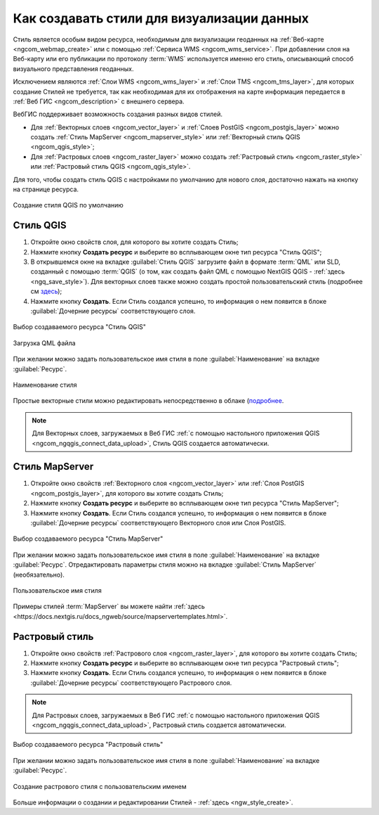 .. _ngcom_styles:

Как создавать стили для визуализации данных
============================================

Стиль является особым видом ресурса, необходимым для визуализации геоданных на :ref:`Веб-карте <ngcom_webmap_create>` или с помощью :ref:`Сервиса WMS <ngcom_wms_service>`. При добавлении слоя на Веб-карту или его публикации по протоколу :term:`WMS` используется именно его стиль, описывающий способ визуального представления геоданных. 

Исключением являются :ref:`Слои WMS <ngcom_wms_layer>` и :ref:`Слои TMS <ngcom_tms_layer>`, для которых создание Стилей не требуется, так как необходимая для их отображения на карте информация передается в :ref:`Веб ГИС <ngcom_description>` с внешнего сервера.

ВебГИС поддерживает возможность создания разных видов стилей.

* Для :ref:`Векторных слоев <ngcom_vector_layer>` и :ref:`Слоев PostGIS <ngcom_postgis_layer>` можно создать :ref:`Стиль MapServer <ngcom_mapserver_style>` или :ref:`Векторный стиль QGIS <ngcom_qgis_style>`;
* Для :ref:`Растровых слоев <ngcom_raster_layer>` можно создать :ref:`Растровый стиль <ngcom_raster_style>` или :ref:`Растровый стиль QGIS <ngcom_qgis_style>`.

Для того, чтобы создать стиль QGIS с настройками по умолчанию для нового слоя, достаточно нажать на кнопку на странице ресурса.

.. figure:: _static/default_style_select_ru.png
   :name: mapserver_style_select
   :align: center
   :width: 20cm
   
   Создание стиля QGIS по умолчанию




.. _ngcom_qgis_style:

Стиль QGIS 
-----------------------

#. Откройте окно свойств слоя, для которого вы хотите создать Стиль;
#. Нажмите кнопку **Создать ресурс** и выберите во всплывающем окне тип ресурса "Стиль QGIS";
#. В открывшемся окне на вкладке :guilabel:`Стиль QGIS` загрузите файл в формате :term:`QML` или SLD, созданный с помощью :term:`QGIS` (о том, как создать файл QML с помощью NextGIS QGIS - :ref:`здесь <ngq_save_style>`). Для векторных слоев также можно создать простой пользовательский стиль (подробнее см `здесь <https://docs.nextgis.ru/docs_ngweb/source/mapstyles.html>`_);
#. Нажмите кнопку **Создать**. Если Стиль создался успешно, то информация о нем появится в блоке :guilabel:`Дочерние ресурсы` соответствующего слоя.

.. figure:: _static/QGIS_style_select_ru_2.png
   :name: QGIS_style_select
   :align: center
   :width: 17cm
   
   Выбор создаваемого ресурса "Стиль QGIS"

.. figure:: _static/QGIS_style_upload_ru_2.png
   :name: QGIS_style_upload
   :align: center
   :width: 20cm
   
   Загрузка QML файла

При желании можно задать пользовательское имя стиля в поле :guilabel:`Наименование` на вкладке :guilabel:`Ресурс`.

.. figure:: _static/QGIS_style_name_ru_2.png
   :name: QGIS_style_name
   :align: center
   :width: 15cm
   
   Наименование стиля

Простые векторные стили можно редактировать непосредственно в облаке (`подробнее <https://docs.nextgis.ru/docs_ngweb/source/mapstyles.html#ngw-qgis-style-custom-edit>`_.

.. note:: 
	Для Векторных слоев, загружаемых в Веб ГИС :ref:`с помощью настольного приложения QGIS <ngcom_ngqgis_connect_data_upload>`, Стиль QGIS создается автоматически.

.. _ngcom_mapserver_style:

Стиль MapServer 
----------------------------

#. Откройте окно свойств :ref:`Векторного слоя <ngcom_vector_layer>` или :ref:`Слоя PostGIS <ngcom_postgis_layer>`, для которого вы хотите создать Стиль;
#. Нажмите кнопку **Создать ресурс** и выберите во всплывающем окне тип ресурса "Стиль MapServer";
#. Нажмите кнопку **Создать**. Если Стиль создался успешно, то информация о нем появится в блоке :guilabel:`Дочерние ресурсы` соответствующего Векторного слоя или Слоя PostGIS.

.. figure:: _static/mapserver_style_select_ru_2.png
   :name: mapserver_style_select
   :align: center
   :width: 17cm
   
   Выбор создаваемого ресурса "Стиль MapServer"

При желании можно задать пользовательское имя стиля в поле :guilabel:`Наименование` на вкладке :guilabel:`Ресурс`. Отредактировать параметры стиля можно на вкладке :guilabel:`Стиль MapServer` (необязательно).

.. figure:: _static/mapserver_style_create_ru_2.png
   :name: mapserver_style_create
   :align: center
   :width: 20cm
   
   Пользовательское имя стиля 

Примеры стилей :term:`MapServer` вы можете найти :ref:`здесь <https://docs.nextgis.ru/docs_ngweb/source/mapservertemplates.html>`.

.. _ngcom_raster_style:

Растровый стиль
-----------------------------

#. Откройте окно свойств :ref:`Растрового слоя <ngcom_raster_layer>`, для которого вы хотите создать Стиль;
#. Нажмите кнопку **Создать ресурс** и выберите во всплывающем окне тип ресурса "Растровый стиль";
#. Нажмите кнопку **Создать**. Если Стиль создался успешно, то информация о нем появится в блоке :guilabel:`Дочерние ресурсы` соответствующего Растрового слоя.

.. note:: 
	Для Растровых слоев, загружаемых в Веб ГИС :ref:`с помощью настольного приложения QGIS <ngcom_ngqgis_connect_data_upload>`, Растровый стиль создается автоматически.

.. figure:: _static/raster_style_select_ru_2.png
   :name: raster_style_select
   :align: center
   :width: 17cm
   
   Выбор создаваемого ресурса "Растровый стиль"

При желании можно задать пользовательское имя стиля в поле :guilabel:`Наименование` на вкладке :guilabel:`Ресурс`.

.. figure:: _static/raster_style_create_ru_2.png
   :name: raster_style_create
   :align: center
   :width: 15cm
   
   Создание растрового стиля с пользовательским именем

Больше информации о создании и редактировании Стилей - :ref:`здесь <ngw_style_create>`.
